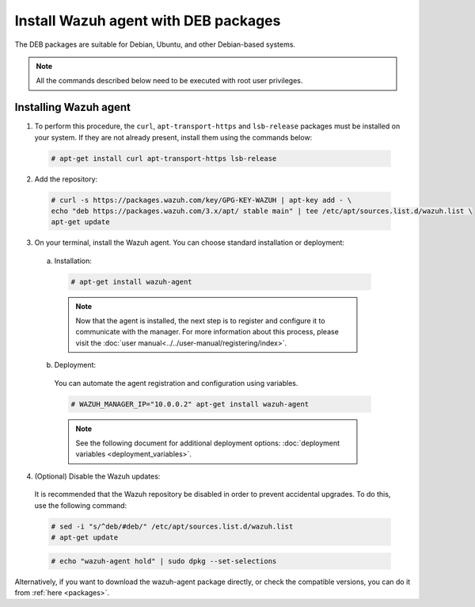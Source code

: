 .. Copyright (C) 2019 Wazuh, Inc.

.. _wazuh_agent_deb:

Install Wazuh agent with DEB packages
=====================================

The DEB packages are suitable for Debian, Ubuntu, and other Debian-based systems.

.. note:: All the commands described below need to be executed with root user privileges.

Installing Wazuh agent
----------------------

1. To perform this procedure, the ``curl``, ``apt-transport-https`` and ``lsb-release`` packages must be installed on your system. If they are not already present, install them using the commands below:

  .. code-block:: console

    # apt-get install curl apt-transport-https lsb-release

2. Add the repository:

  .. code-block:: console

    # curl -s https://packages.wazuh.com/key/GPG-KEY-WAZUH | apt-key add - \
    echo "deb https://packages.wazuh.com/3.x/apt/ stable main" | tee /etc/apt/sources.list.d/wazuh.list \
    apt-get update

3. On your terminal, install the Wazuh agent. You can choose standard installation or deployment:

  a) Installation:

    .. code-block:: console

      # apt-get install wazuh-agent
      
    .. note:: Now that the agent is installed, the next step is to register and configure it to communicate with the manager. For more information about this process, please visit the :doc:`user manual<../../user-manual/registering/index>`.

  b) Deployment:

    You can automate the agent registration and configuration using variables. 

    .. code-block:: console

      # WAZUH_MANAGER_IP="10.0.0.2" apt-get install wazuh-agent  

    .. note:: See the following document for additional deployment options: :doc:`deployment variables <deployment_variables>`.      

4. (Optional) Disable the Wazuh updates:

  It is recommended that the Wazuh repository be disabled in order to prevent accidental upgrades. To do this, use the following command:

  .. code-block:: console

    # sed -i "s/^deb/#deb/" /etc/apt/sources.list.d/wazuh.list
    # apt-get update

  .. code-block:: console

    # echo "wazuh-agent hold" | sudo dpkg --set-selections

Alternatively, if you want to download the wazuh-agent package directly, or check the compatible versions, you can do it from :ref:`here <packages>`.